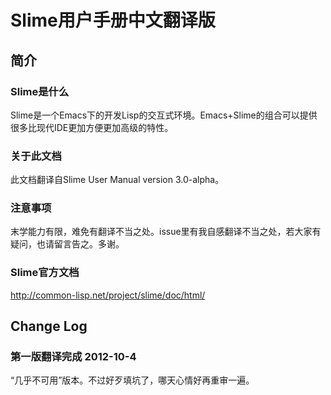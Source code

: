 #+STARTUP: showall

* Slime用户手册中文翻译版

** 简介

*** Slime是什么
    Slime是一个Emacs下的开发Lisp的交互式环境。Emacs+Slime的组合可以提供很多比现代IDE更加方便更加高级的特性。

*** 关于此文档
    此文档翻译自Slime User Manual version 3.0-alpha。

*** 注意事项
    末学能力有限，难免有翻译不当之处。issue里有我自感翻译不当之处，若大家有疑问，也请留言告之。多谢。

*** Slime官方文档
    http://common-lisp.net/project/slime/doc/html/

** Change Log

*** 第一版翻译完成 2012-10-4
    “几乎不可用”版本。不过好歹填坑了，哪天心情好再重审一遍。
